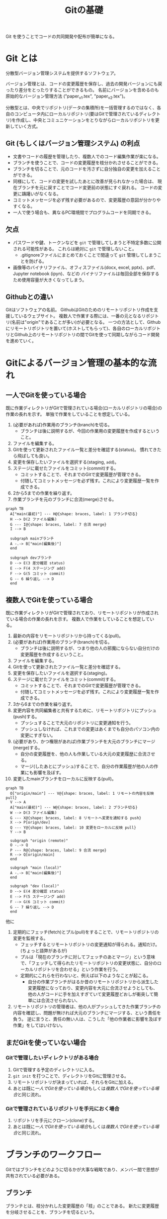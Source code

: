 #+title: Gitの基礎
#+created: [2024-04-30 Tue 13:06]
#+last_modified: [2025-05-20 火 00:44]
#+filetags: :software:knowledge:

Git を使うことでコードの共同開発や配布が簡単になる。

* Git とは
分散型バージョン管理システムを提供するソフトウェア。

バージョン管理とは、コードの変更履歴を保存し、過去の開発バージョンにも戻ったり差分をとったりすることができるもの。
名前にバージョンを含めるのも原始的なバージョン管理方法 ("paper_v1.tex", "paper_v2.tex")。

分散型とは、中央でリポジトリ(データの集積所)を一括管理するのではなく、各自のコンピュータ内にローカルリポジトリ(要はGitで管理されているディレクトリ)を作成し、中央とコミュニケーションをとりながらローカルリポジトリを更新していく方式。

** Git (もしくはバージョン管理システム) の利点
- 文書やコードの履歴を管理したり、複数人でのコード編集作業が楽になる。
- ブランチを使うことで、コードの変更履歴を枝分かれさせることができる。
- ブランチを切ることで、元のコードを汚さずに自分独自の変更を加えることができる。
- 同様にして、コードの変更を試したあとに改善が見られなかった場合は、
  現在ブランチを元に戻すことでコード変更前の状態にすぐ戻れる。
  コードの変更に躊躇いがなくなる。
- コミットメッセージを必ず残す必要があるので、変更履歴の意図が分かりやすくなる。
- 一人で使う場合も、異なるPC環境間でプログラムコードを同期できる。

** 欠点
- パスワードや鍵、トークンなどを ~git~ で管理してしまうと不特定多数に公開される可能性がある。
  これらは絶対に ~git~ で管理しないこと。
  - .gitignoreファイルにまとめておくことで間違って ~git~ 管理してしまうことを防げる。
- 画像等のバイナリファイル、オフィスファイル(docx, excel, pptx)、pdf、Jupyter notebook (ipyn)、などの
  バイナリファイルは毎回全部を保存するため使用容量が大きくなってしまう。

** Githubとの違い
Gitはソフトウェアの名前。
GithubはGitのためのリモートリポジトリ作成を支援しているウェブサイト。
複数人で作業する際には、一番の元となるリポジトリ(名前は"origin"であることが多い)が必要となる。
一つの方法として、Githubにリモートリポジトリを置いて(ホストしてもらって)、各自のローカルリポジトリとGithub上のリモートリポジトリの間でGitを使って同期しながらコード開発を進めていく。

* Gitによるバージョン管理の基本的な流れ
** 一人でGitを使っている場合
既に作業ディレクトリがGitで管理されている場合(ローカルリポジトリの場合)の作業の長れを示す。
単独で作業をしていることを想定している。

1. (必要があれば)作業用のブランチ(branch)を切る。
   - ブランチは後に説明するが、今回の作業用の変更履歴を作成するということ。
2. ファイルを編集する。
3. Gitを使って更新されたファイル一覧と差分を確認する(status)。
   慣れてきたら飛ばしても良い。
4. 変更を保存したいファイルを選択する(staging, ~add~)。
5. ステージに載せたファイルをコミット(commit)する。
   - コミットすることで、それまでのGitで変更履歴が管理できる。
   - 付随してコミットメッセージを必ず残す。これにより変更履歴一覧を作成できる。
6. 2から5までの作業を繰り返す。
7. 作業ブランチを元のブランチに合流(merge)させる。

#+begin_src mermaid :file emacs-org-figures/gitlog-alone.png :scale 2 :background-color transparent :eval never-export
graph TB
  A["main(最初)"] --- H@{shape: braces, label: 1 ブランチ切る}
  H --> D(2 ファイル編集)
  G --- I@{shape: braces, label: 7 合流 merge}
  I --> B

  subgraph mainブランチ
  A -.-> B["main(編集後)"]
  end

  subgraph devブランチ
  D --> E(3 差分確認 status)
  E --> F(4 ステージング add)
  F --> G(5 コミット commit)
  G -- 6 繰り返し --> D
  end
#+end_src

#+RESULTS:
[[file:emacs-org-figures/gitlog-alone.png]]

** 複数人でGitを使っている場合
既に作業ディレクトリがGitで管理されており、リモートリポジトリが作成されている場合の作業の長れを示す。
複数人で作業をしていることを想定している。

1. 最新の内容をリモートリポジトリから持ってくる(pull)。
2. (必要があれば)作業用のブランチ(branch)を切る。
   - ブランチは後に説明するが、つまり他の人の邪魔にならない自分だけの変更履歴を作成するということ。
3. ファイルを編集する。
4. Gitを使って更新されたファイル一覧と差分を確認する。
5. 変更を保存したいファイルを選択する(staging)。
6. ステージに載せたファイルをコミット(commit)する。
   - コミットすることで、それまでのGitで変更履歴が管理できる。
   - 付随してコミットメッセージを必ず残す。これにより変更履歴一覧を作成できる。
7. 3から6までの作業を繰り返す。
8. 変更内容を共同編集者と共有するために、リモートリポジトリにプッシュ(push)する。
   - プッシュすることで大元のリポジトリに変更通知を行う。
   - プッシュしなければ、これまでの変更はあくまでも自分のパソコン内の変更にすぎない。
9. (必要があり、かつ権限があれば)作業ブランチを大元のブランチにマージ(merge)する。
   - 自分の変更履歴を、他の人も作業している大元の変更履歴に合流させる。
   - マージ(したあとにプッシュ)することで、自分の作業履歴が他の人の作業にも影響を及ぼす。
10. 変更したmainブランチをローカルに反映する(pull)。

#+begin_src mermaid :file emacs-org-figures/gitlog-remote.png :scale 2 :background-color transparent :eval never-export
graph TB
  O["origin/main"] --- V@{shape: braces, label: 1 リモートの内容を反映 pull}
  V --> A
  A["main(最初)"] --- W@{shape: braces, label: 2 ブランチ切る}
  W --> D(3 ファイル編集)
  G --- X@{shape: braces, label: 8 リモートへ変更を通知する push}
  X --> P[orign/dev]
  Q --- Y@{shape: braces, label: 10 変更をローカルに反映 pull}
  Y --> B

  subgraph "origin (remote)"
  O -.-> Q
  P --- R@{shape: braces, label: 9 合流 merge}
  R --> Q[origin/main]
  end

  subgraph "main (local)"
  A -.-> B["main(編集後)"]
  end

  subgraph "dev (local)"
  D --> E(4 差分確認 status)
  E --> F(5 ステージング add)
  F --> G(6 コミット commit)
  G -- 7 繰り返し --> D
  end
#+end_src

#+RESULTS:
[[file:emacs-org-figures/gitlog-remote.png]]

他に
1. 定期的にフェッチ(fetch)とプル(pull)をすることで、リモートリポジトリの変更を監視する。
   - フェッチするとリモートリポジトリの変更通知が得られる。通知だけ。(ちょっと語弊があるが)
   - プルは「現在のブランチに対してフェッチのあとマージ」という意味で、「フェッチして得られたリモートリポジトリの変更状態に、自分のローカルリポジトリを合わせる」という作業を行う。
   - 定期的にこれらを行わないと、例えば以下のようなことが起こる。
     - 自分の作業ブランチがはるか昔のリモートリポジトリから派生した変更履歴になっており、変更内容を大元に合流させようとしても、
       他の人がコードに手を加えすぎていて変更履歴どおしが衝突して簡単には合流させられない、
2. リモートリポジトリの管理者は、他の人がプッシュしてきた作業ブランチの内容を確認し、問題が無ければ大元のブランチにマージする、という責任を負う。
   逆に言うと、責任の無い人は、こうした「他の作業者に影響を及ぼす作業」をしてはいけない。

** まだGitを使っていない場合

*** Gitで管理したいディレクトリがある場合
1. Gitで管理する予定のディレクトリに入る。
2. ~git init~ を打つことで、ディレクトリをGitに管理させる。
3. リモートリポジトリが決まっていれば、それらをGitに加える。
4. あとは既に[[*一人でGitを使っている場合][一人でGitを使っている場合]]もしくは[[*複数人でGitを使っている場合][複数人でGitを使っている場合]]と同じ流れ。

*** Gitで管理されているリポジトリを手元におく場合
1. リポジトリを手元にクローン(clone)する。
2. あとは既に[[*一人でGitを使っている場合][一人でGitを使っている場合]]もしくは[[*複数人でGitを使っている場合][複数人でGitを使っている場合]]と同じ流れ。

* ブランチのワークフロー
Gitではブランチをどのように切るかが大事な戦略であり、メンバー間で思想が共有されている必要がある。

** ブランチ
ブランチとは、枝分かれした変更履歴の「枝」のことである。
新たに変更履歴を分岐させることを、ブランチを切るという。

ブランチをどのように運用するかはチーム内で合意を得ている必要がある。
- 参考: [[https://qiita.com/ta-ke-no-bu/items/a9854deb61419a0d64c7][gitの運用ワークフローのメモ（git-flow、github flow等） #初心者 - Qiita]]

** Github flow
簡易的な、たぶん初心者向けのワークフローを説明する。
主なブランチが1種類(~master~ か ~main~)、作業をするブランチが1種類(~dev~ や ~feature~ など)ある。

*** 開発の流れ
1. ~main~ ブランチから ~dev~ ブランチを切る。
2. ~dev~ ブランチ上である機能を開発。
3. ~dev~ ブランチを ~main~ ブランチにマージさせる。
4. ~dev~ ブランチを消しても良い。

#+begin_src mermaid :file emacs-org-figures/githubflow.png :scale 2 :background-color transparent :eval never-export
%%{init: { 'gitGraph': { 'showCommitLabel': false } } }%%
gitGraph
  commit
  branch dev
  checkout dev
  commit
  commit
  checkout main
  merge dev
  checkout dev
  commit
  checkout main
  merge dev
  checkout dev
  commit
#+end_src

#+RESULTS:
[[file:emacs-org-figures/githubflow.png]]

** Git flow
中規模開発に向いているワークフローについて説明する。
常に残しておくブランチが2種類、必要に応じて作るブランチが2種類ある。

*** 主なブランチ
- main (master) :: メインブランチ。コードを公開するためのブランチ。
- dev (develop) :: 開発ブランチ。開発中のコードを置くためのブランチ。

*** 派生するブランチ
- feature :: ~dev~ ブランチから分岐し、ここで何かある機能を実装したら、 ~dev~ ブランチへマージさせる。
- release :: ~dev~ ブランチを ~main~ ブランチへマージさせる前に、 ~dev~ ブランチからこのブランチを切る。
  ソフトウェアのバージョン変更など、ソフトの公開前に必要だが ~dev~ ブランチでやるべきではないことを行う。

*** 開発の流れ
1. ~main~ ブランチから ~dev~ ブランチを切る。
2. ~dev~ ブランチから ~feature~ ブランチを切る。
3. ~feature~ ブランチ上である機能を開発。
4. ~feature~ ブランチを ~dev~ ブランチにマージさせる。 ~feature~ ブランチを消す。
5. 2から4を繰り返す。
6. ~dev~ ブランチから ~release~ ブランチを分岐させ、コード公開の準備をする。
7. ~release~ ブランチを ~main~ ブランチにマージさせる。
8. ~relase~ ブランチを ~dev~ ブランチにマージさせる。 ~relase~ ブランチを消す。

#+begin_src mermaid :file emacs-org-figures/gitflow.png :scale 2 :background-color transparent :eval never-export
%%{init: { 'gitGraph': { 'showCommitLabel': false } } }%%
gitGraph
  commit
  branch dev order: 2
  checkout dev
  commit
  branch feature1 order: 3
  checkout feature1
  commit
  commit
  commit
  checkout dev
  merge feature1
  branch feature2 order: 4
  checkout feature2
  commit
  commit
  checkout dev
  merge feature2
  branch release order: 1
  checkout release
  commit
  checkout main
  merge release tag: "v1.0"
#+end_src

#+RESULTS:
[[file:emacs-org-figures/gitflow.png]]

* Github上でのコード公開
単純にコードを公開するだけなら、github上にリポジトリを作成し、そこにコードをアップロードすればいい、
便利に使ってもらうならば、いくつかの準備が必要である。
なお、便宜上Gitの基礎の一部としてこの項目を取り上げるが、Gitの使い方と ~pip install~ するために必要なファイル群とには直接的な関係は無いことに注意しておく。

** Github上からの ~pip install~ を可能にする
以下の二つのwebサイトを参考にする。
- [[https://setuptools.pypa.io/en/latest/userguide/package_discovery.html][Package Discovery and Namespace Packages - setuptools 69.5.1.post20240430 documentation]]
- [[https://packaging.python.org/ja/latest/guides/writing-pyproject-toml/][pyproject.toml を書く - Python Packaging User Guide]]

*** 推奨されるディレクトリ構成
ディレクトリ構成によって、配布する際の ~pyproject.toml~ の書き方が変わる。
~Pytest~ では src-layout が強く薦められている。
- [[https://docs.pytest.org/en/latest/explanation/goodpractices.html#tests-outside-application-code][Good Integration Practices — pytest documentation]]

* 注意
** Git で管理してはいけないもの
- プライベートな設定が書かれているもの: ssh鍵、webサイトのトークン、など
- これらは .gitignore ファイルにまとめておく

** Git で管理すべきでないもの
- 画像等のバイナリファイル。Gitはテキストファイルは差分だけを保存できるが、バイナリファイルは毎回全部を保存するため使用容量が大きくなってしまう。

* Git コマンド集
- 参考： https://qiita.com/kohga/items/dccf135b0af395f69144

- ~git init~ :: 現在のディレクトリをGitで管理する。

- ~git init --bare~ :: ベアリポジトリを作るためのコマンド。

- ~git clone~ :: リモートレポジトリをローカルに複製(クローン)する。

- ~git branch <branch>~ :: ブランチを作成。

- ~git checkout <branch>~ or ~git switch <branch>~ :: ブランチへ切り替え。

- ~git checkout -b <branch>~ :: ブランチを作成して切り替え。

- ~git add <file>~ :: 変更したファイルをステージに追加する。
  ~git add .~ で変更した全ファイルをステージに追加する。

- ~git commit -m "message"~ :: ステージに追加したファイルの変更履歴を記録(コミット)する。
  コミットメッセージは必ず書く。

- ~git merge <branch>~ :: <branch> を現在のブランチへマージする。

- ~git fetch~ :: リモートレポジトリの変更内容を取得。

- ~git pull~ :: ~git fetch~ のあとに ~git merge~ を連続で行う。
